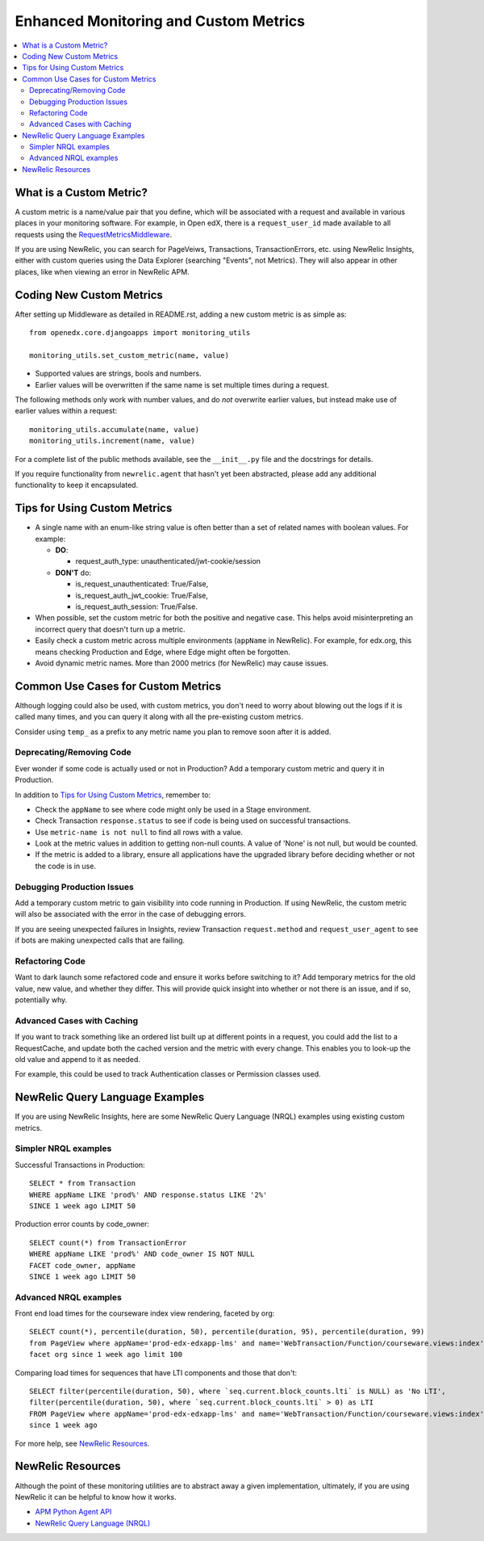 Enhanced Monitoring and Custom Metrics
======================================

.. contents::
   :local:
   :depth: 2

What is a Custom Metric?
-------------------------

A custom metric is a name/value pair that you define, which will be associated with a request and available in various places in your monitoring software. For example, in Open edX, there is a ``request_user_id`` made available to all requests using the `RequestMetricsMiddleware`_.

If you are using NewRelic, you can search for PageVeiws, Transactions, TransactionErrors, etc. using NewRelic Insights, either with custom queries using the Data Explorer (searching "Events", not Metrics). They will also appear in other places, like when viewing an error in NewRelic APM.

.. _RequestMetricsMiddleware: https://github.com/edx/edx-drf-extensions/blob/master/edx_rest_framework_extensions/middleware.py#L12-L39

Coding New Custom Metrics
-------------------------

After setting up Middleware as detailed in README.rst, adding a new custom metric is as simple as::

    from openedx.core.djangoapps import monitoring_utils

    monitoring_utils.set_custom_metric(name, value)

* Supported values are strings, bools and numbers.
* Earlier values will be overwritten if the same name is set multiple times during a request.

The following methods only work with number values, and do *not* overwrite earlier values, but instead make use of earlier values within a request::

    monitoring_utils.accumulate(name, value)
    monitoring_utils.increment(name, value)

For a complete list of the public methods available, see the ``__init__.py`` file and the docstrings for details.

If you require functionality from ``newrelic.agent`` that hasn't yet been abstracted, please add any additional functionality to keep it encapsulated.

Tips for Using Custom Metrics
-----------------------------

* A single name with an enum-like string value is often better than a set of related names with boolean values. For example:

  * **DO**:

    * request_auth_type: unauthenticated/jwt-cookie/session

  * **DON'T** do:

    * is_request_unauthenticated: True/False,
    * is_request_auth_jwt_cookie: True/False,
    * is_request_auth_session: True/False.

* When possible, set the custom metric for both the positive and negative case. This helps avoid misinterpreting an incorrect query that doesn't turn up a metric.
* Easily check a custom metric across multiple environments (``appName`` in NewRelic).  For example, for edx.org, this means checking Production and Edge, where Edge might often be forgotten.
* Avoid dynamic metric names. More than 2000 metrics (for NewRelic) may cause issues.

Common Use Cases for Custom Metrics
-----------------------------------

Although logging could also be used, with custom metrics, you don't need to worry about blowing out the logs if it is called many times, and you can query it along with all the pre-existing custom metrics.

Consider using ``temp_`` as a prefix to any metric name you plan to remove soon after it is added.

Deprecating/Removing Code
~~~~~~~~~~~~~~~~~~~~~~~~~

Ever wonder if some code is actually used or not in Production? Add a temporary custom metric and query it in Production.

In addition to `Tips for Using Custom Metrics`_, remember to:

* Check the ``appName`` to see where code might only be used in a Stage environment.
* Check Transaction ``response.status`` to see if code is being used on successful transactions.
* Use ``metric-name is not null`` to find all rows with a value.
* Look at the metric values in addition to getting non-null counts.  A value of 'None' is not null, but would be counted.
* If the metric is added to a library, ensure all applications have the upgraded library before deciding whether or not the code is in use.

Debugging Production Issues
~~~~~~~~~~~~~~~~~~~~~~~~~~~

Add a temporary custom metric to gain visibility into code running in Production. If using NewRelic, the custom metric will also be associated with the error in the case of debugging errors.

If you are seeing unexpected failures in Insights, review Transaction ``request.method`` and ``request_user_agent`` to see if bots are making unexpected calls that are failing.

Refactoring Code
~~~~~~~~~~~~~~~~

Want to dark launch some refactored code and ensure it works before switching to it? Add temporary metrics for the old value, new value, and whether they differ. This will provide quick insight into whether or not there is an issue, and if so, potentially why.

Advanced Cases with Caching
~~~~~~~~~~~~~~~~~~~~~~~~~~~

If you want to track something like an ordered list built up at different points in a request, you could add the list to a RequestCache, and update both the cached version and the metric with every change. This enables you to look-up the old value and append to it as needed.

For example, this could be used to track Authentication classes or Permission classes used.

NewRelic Query Language Examples
--------------------------------

If you are using NewRelic Insights, here are some NewRelic Query Language (NRQL) examples using existing custom metrics.

Simpler NRQL examples
~~~~~~~~~~~~~~~~~~~~~

Successful Transactions in Production::

  SELECT * from Transaction
  WHERE appName LIKE 'prod%' AND response.status LIKE '2%'
  SINCE 1 week ago LIMIT 50

Production error counts by code_owner::

  SELECT count(*) from TransactionError
  WHERE appName LIKE 'prod%' AND code_owner IS NOT NULL
  FACET code_owner, appName
  SINCE 1 week ago LIMIT 50

Advanced NRQL examples
~~~~~~~~~~~~~~~~~~~~~~

Front end load times for the courseware index view rendering, faceted by org::

  SELECT count(*), percentile(duration, 50), percentile(duration, 95), percentile(duration, 99)
  from PageView where appName='prod-edx-edxapp-lms' and name='WebTransaction/Function/courseware.views:index'
  facet org since 1 week ago limit 100

Comparing load times for sequences that have LTI components and those that don't::

  SELECT filter(percentile(duration, 50), where `seq.current.block_counts.lti` is NULL) as 'No LTI',
  filter(percentile(duration, 50), where `seq.current.block_counts.lti` > 0) as LTI
  FROM PageView where appName='prod-edx-edxapp-lms' and name='WebTransaction/Function/courseware.views:index'
  since 1 week ago

For more help, see `NewRelic Resources`_.

NewRelic Resources
------------------

Although the point of these monitoring utilities are to abstract away a given implementation, ultimately, if you are using NewRelic it can be helpful to know how it works.

* `APM Python Agent API`_
* `NewRelic Query Language (NRQL)`_

.. _APM Python Agent API: https://docs.newrelic.com/docs/agents/python-agent/api-guides/guide-using-python-agent-api
.. _NewRelic Query Language (NRQL): https://docs.newrelic.com/docs/query-data/nrql-new-relic-query-language/getting-started/introduction-nrql
